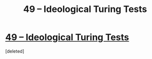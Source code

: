#+TITLE: 49 – Ideological Turing Tests

* [[http://daystareld.com/podcast/rationally-writing-49/][49 – Ideological Turing Tests]]
:PROPERTIES:
:Score: 1
:DateUnix: 1556403801.0
:DateShort: 2019-Apr-28
:END:
[deleted]

